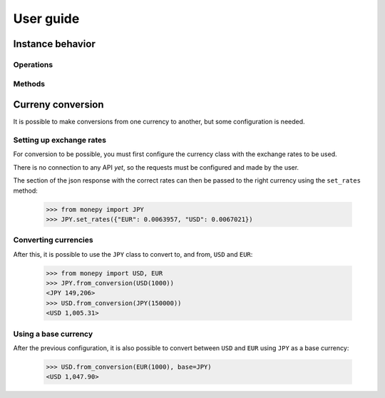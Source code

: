 User guide
==========

Instance behavior
-----------------

Operations
^^^^^^^^^^

Methods
^^^^^^^


Curreny conversion
------------------

It is possible to make conversions from one currency to another, but some
configuration is needed.


Setting up exchange rates
^^^^^^^^^^^^^^^^^^^^^^^^^

For conversion to be possible, you must first configure the currency class with
the exchange rates to be used.

There is no connection to any API *yet*, so the requests must be configured and
made by the user.

The section of the json response with the correct rates can then be passed to
the right currency using the ``set_rates`` method:

   .. code-block:: python

      >>> from monepy import JPY
      >>> JPY.set_rates({"EUR": 0.0063957, "USD": 0.0067021})


Converting currencies
^^^^^^^^^^^^^^^^^^^^^

After this, it is possible to use the ``JPY`` class to convert to, and from,
``USD`` and ``EUR``:

   .. code-block:: python

      >>> from monepy import USD, EUR
      >>> JPY.from_conversion(USD(1000))
      <JPY 149,206>
      >>> USD.from_conversion(JPY(150000))
      <USD 1,005.31>


Using a base currency
^^^^^^^^^^^^^^^^^^^^^

After the previous configuration, it is also possible to convert between
``USD`` and ``EUR`` using ``JPY`` as a base currency:

   .. code-block:: python

      >>> USD.from_conversion(EUR(1000), base=JPY)
      <USD 1,047.90>
